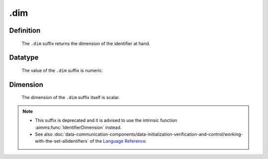 .. _.dim:

.dim
====

Definition
----------

    The ``.dim`` suffix returns the dimension of the identifier at hand.

Datatype
--------

    The value of the ``.dim`` suffix is numeric.

Dimension
---------

    The dimension of the ``.dim`` suffix itself is scalar.

.. note::

    -  This suffix is deprecated and it is advised to use the intrinsic
       function :aimms:func:`IdentifierDimension` instead.

    -  See also :doc:`data-communication-components/data-initialization-verification-and-control/working-with-the-set-allidentifiers` of the `Language Reference <https://documentation.aimms.com/language-reference/index.html>`__.
